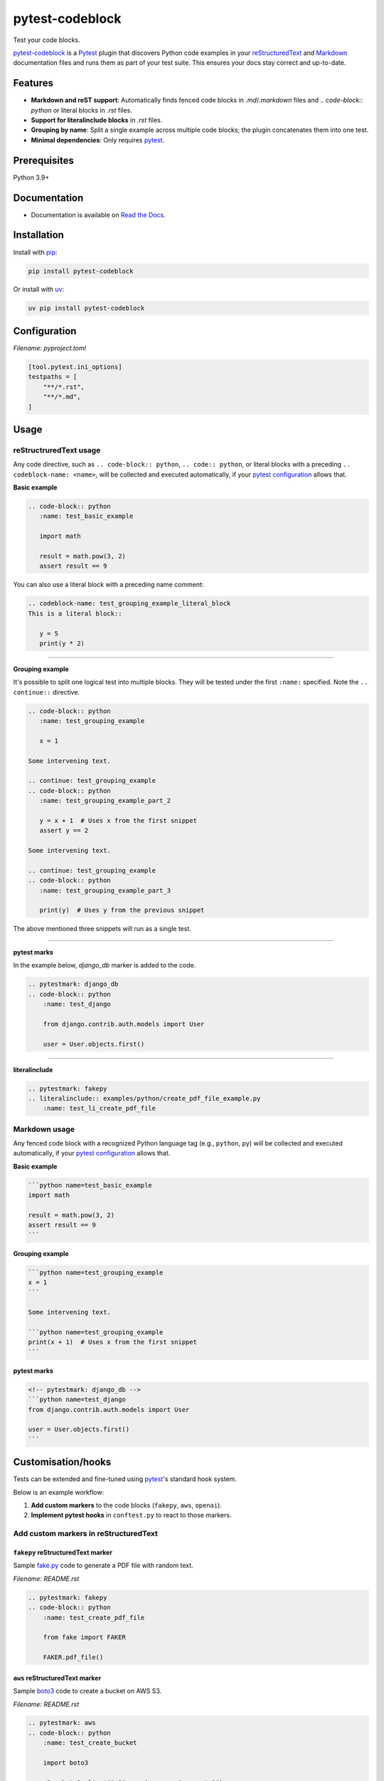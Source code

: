 ================
pytest-codeblock
================

.. External references
.. _reStructuredText: https://docutils.sourceforge.io/rst.html
.. _Markdown: https://daringfireball.net/projects/markdown/
.. _pytest: https://docs.pytest.org
.. _Django: https://www.djangoproject.com
.. _pip: https://pypi.org/project/pip/
.. _uv: https://pypi.org/project/uv/
.. _fake.py: https://github.com/barseghyanartur/fake.py
.. _boto3: https://github.com/boto/boto3
.. _moto: https://github.com/getmoto/moto
.. _openai: https://github.com/openai/openai-python
.. _Ollama: https://github.com/ollama/ollama

.. Internal references

.. _pytest-codeblock: https://github.com/barseghyanartur/pytest-codeblock/
.. _Read the Docs: http://pytest-codeblock.readthedocs.io/
.. _Examples: https://github.com/barseghyanartur/pytest-codeblock/tree/main/examples
.. _Contributor guidelines: https://pytest-codeblock.readthedocs.io/en/latest/contributor_guidelines.html

Test your code blocks.

.. image:: https://img.shields.io/pypi/v/pytest-codeblock.svg
   :target: https://pypi.python.org/pypi/pytest-codeblock
   :alt: PyPI Version

.. image:: https://img.shields.io/pypi/pyversions/pytest-codeblock.svg
    :target: https://pypi.python.org/pypi/pytest-codeblock/
    :alt: Supported Python versions

.. image:: https://github.com/barseghyanartur/pytest-codeblock/actions/workflows/test.yml/badge.svg?branch=main
   :target: https://github.com/barseghyanartur/pytest-codeblock/actions
   :alt: Build Status

.. image:: https://readthedocs.org/projects/pytest-codeblock/badge/?version=latest
    :target: http://pytest-codeblock.readthedocs.io
    :alt: Documentation Status

.. image:: https://img.shields.io/badge/license-MIT-blue.svg
   :target: https://github.com/barseghyanartur/pytest-codeblock/#License
   :alt: MIT

.. image:: https://coveralls.io/repos/github/barseghyanartur/pytest-codeblock/badge.svg?branch=main&service=github
    :target: https://coveralls.io/github/barseghyanartur/pytest-codeblock?branch=main
    :alt: Coverage

`pytest-codeblock`_ is a `Pytest`_ plugin that discovers Python code examples
in your `reStructuredText`_ and `Markdown`_ documentation files and runs them
as part of your test suite. This ensures your docs stay correct and up-to-date.

Features
========

- **Markdown and reST support**: Automatically finds fenced code blocks
  in `.md`/`.markdown` files and `.. code-block:: python` or literal blocks
  in `.rst` files.
- **Support for literalinclude blocks** in `.rst` files.
- **Grouping by name**: Split a single example across multiple code blocks;
  the plugin concatenates them into one test.
- **Minimal dependencies**: Only requires `pytest`_.

Prerequisites
=============
Python 3.9+

Documentation
=============
- Documentation is available on `Read the Docs`_.

Installation
============

Install with `pip`_:

.. code-block:: sh

    pip install pytest-codeblock

Or install with `uv`_:

.. code-block:: sh

    uv pip install pytest-codeblock

Configuration
=============
*Filename: pyproject.toml*

.. code-block:: text

    [tool.pytest.ini_options]
    testpaths = [
        "**/*.rst",
        "**/*.md",
    ]

Usage
=====
reStructruredText usage
-----------------------
Any code directive, such as ``.. code-block:: python``, ``.. code:: python``,
or literal blocks with a preceding ``.. codeblock-name: <name>``, will be
collected and executed automatically, if your `pytest`_ `configuration`_
allows that.

**Basic example**

.. code-block:: rst

    .. code-block:: python
       :name: test_basic_example

       import math

       result = math.pow(3, 2)
       assert result == 9

You can also use a literal block with a preceding name comment:

.. code-block:: rst

    .. codeblock-name: test_grouping_example_literal_block
    This is a literal block::

       y = 5
       print(y * 2)

----

**Grouping example**

It's possible to split one logical test into multiple blocks.
They will be tested under the first ``:name:`` specified.
Note the ``.. continue::`` directive.

.. code-block:: rst

    .. code-block:: python
       :name: test_grouping_example

       x = 1

    Some intervening text.

    .. continue: test_grouping_example
    .. code-block:: python
       :name: test_grouping_example_part_2

       y = x + 1  # Uses x from the first snippet
       assert y == 2

    Some intervening text.

    .. continue: test_grouping_example
    .. code-block:: python
       :name: test_grouping_example_part_3

       print(y)  # Uses y from the previous snippet

The above mentioned three snippets will run as a single test.

----

**pytest marks**

In the example below, `django_db` marker is added to the code.

.. code-block:: rst

    .. pytestmark: django_db
    .. code-block:: python
        :name: test_django

        from django.contrib.auth.models import User

        user = User.objects.first()

----

**literalinclude**

.. code-block:: rst

    .. pytestmark: fakepy
    .. literalinclude:: examples/python/create_pdf_file_example.py
        :name: test_li_create_pdf_file

Markdown usage
--------------

Any fenced code block with a recognized Python language tag (e.g., ``python``,
``py``) will be collected and executed automatically, if your `pytest`_
`configuration`_ allows that.

**Basic example**

.. code-block:: markdown

    ```python name=test_basic_example
    import math

    result = math.pow(3, 2)
    assert result == 9
    ```

**Grouping example**

.. code-block:: markdown

    ```python name=test_grouping_example
    x = 1
    ```

    Some intervening text.

    ```python name=test_grouping_example
    print(x + 1)  # Uses x from the first snippet
    ```

**pytest marks**

.. code-block:: markdown

    <!-- pytestmark: django_db -->
    ```python name=test_django
    from django.contrib.auth.models import User

    user = User.objects.first()
    ```

Customisation/hooks
===================
Tests can be extended and fine-tuned using `pytest`_'s standard hook system.

Below is an example workflow:

1. **Add custom markers** to the code blocks (``fakepy``, ``aws``, ``openai``).
2. **Implement pytest hooks** in ``conftest.py`` to react to those markers.


Add custom markers in reStructuredText
--------------------------------------

``fakepy`` reStructuredText marker
~~~~~~~~~~~~~~~~~~~~~~~~~~~~~~~~~~

Sample `fake.py`_ code to generate a PDF file with random text.

*Filename: README.rst*

.. code-block:: rst

    .. pytestmark: fakepy
    .. code-block:: python
        :name: test_create_pdf_file

        from fake import FAKER

        FAKER.pdf_file()

``aws`` reStructuredText marker
~~~~~~~~~~~~~~~~~~~~~~~~~~~~~~~

Sample `boto3`_ code to create a bucket on AWS S3.

*Filename: README.rst*

.. code-block:: rst

    .. pytestmark: aws
    .. code-block:: python
        :name: test_create_bucket

        import boto3

        s3 = boto3.client("s3", region_name="us-east-1")
        s3.create_bucket(Bucket="my-bucket")
        assert "my-bucket" in [b["Name"] for b in s3.list_buckets()["Buckets"]]

``openai`` reStructuredText marker
~~~~~~~~~~~~~~~~~~~~~~~~~~~~~~~~~~

Sample `openai`_ code to ask LLM to tell a joke. Note, that next to a
custom ``openai`` marker, ``xfail`` marker is used, which allows underlying
code to fail, without marking entire test suite as failed.

*Filename: README.rst*

.. code-block:: rst

    .. pytestmark: xfail
    .. pytestmark: openai
    .. code-block:: python
        :name: test_tell_me_a_joke

        from openai import OpenAI

        client = OpenAI()
        completion = client.chat.completions.create(
            model="gpt-4o",
            messages=[
                {"role": "developer", "content": "You are a famous comedian."},
                {"role": "user", "content": "Tell me a joke."},
            ],
        )

        assert isinstance(completion.choices[0].message.content, str)

Add custom markers in Markdown
------------------------------

``fakepy`` Markdown marker
~~~~~~~~~~~~~~~~~~~~~~~~~~

*Filename: README.md*

.. code-block:: markdown

    <!-- pytestmark: fakepy -->
    ```python name=test_create_pdf_file
    from fake import FAKER

    FAKER.pdf_file()
    ```

``aws`` Markdown marker
~~~~~~~~~~~~~~~~~~~~~~~

*Filename: README.md*

.. code-block:: markdown

    <!-- pytestmark: aws -->
    ```python name=test_create_bucket
    import boto3

    s3 = boto3.client("s3", region_name="us-east-1")
    s3.create_bucket(Bucket="my-bucket")
    assert "my-bucket" in [b["Name"] for b in s3.list_buckets()["Buckets"]]
    ```

``openai`` Markdown marker
~~~~~~~~~~~~~~~~~~~~~~~~~~

*Filename: README.md*

.. code-block:: markdown

    <!-- pytestmark: xfail -->
    <!-- pytestmark: openai -->
    ```python name=test_tell_me_a_joke
    from openai import OpenAI

    client = OpenAI()
    completion = client.chat.completions.create(
        model="gpt-4o",
        messages=[
            {"role": "developer", "content": "You are a famous comedian."},
            {"role": "user", "content": "Tell me a joke."},
        ],
    )

    assert isinstance(completion.choices[0].message.content, str)
    ```

Implement pytest hooks
----------------------

In the example below:

- `moto`_ is used to mock AWS S3 service for all tests marked as ``aws``.
- Environment variable ``OPENAI_BASE_URL`` is set
  to ``http://localhost:11434/v1`` (assuming you have `Ollama`_ running) for
  all tests marked as ``openai``.
- ``FILE_REGISTRY.clean_up()`` is executed at the end of each test marked
  as ``fakepy``.

*Filename: conftest.py*

.. code-block:: python

    import os
    from contextlib import suppress

    import pytest

    from fake import FILE_REGISTRY
    from moto import mock_aws
    from pytest_codeblock.constants import CODEBLOCK_MARK

    # Modify test item during collection
    def pytest_collection_modifyitems(config, items):
        for item in items:
            if item.get_closest_marker(CODEBLOCK_MARK):
                # All `pytest-codeblock` tests are automatically assigned
                # a `codeblock` marker, which can be used for customisation.
                # In the example below we add an additional `documentation`
                # marker to `pytest-codeblock` tests.
                item.add_marker(pytest.mark.documentation)
            if item.get_closest_marker("aws"):
                # Apply `mock_aws` to all tests marked as `aws`
                item.obj = mock_aws(item.obj)


    # Setup before test runs
    def pytest_runtest_setup(item):
        if item.get_closest_marker("openai"):
            # Send all OpenAI requests to locally running Ollama for all
            # tests marked as `openai`. The tests would x-pass on environments
            # where Ollama is up and running (assuming, you have created an
            # alias for gpt-4o using one of the available models) and would
            # x-fail on environments, where Ollama isn't runnig.
            os.environ.setdefault("OPENAI_API_KEY", "ollama")
            os.environ.setdefault("OPENAI_BASE_URL", "http://localhost:11434/v1")


    # Teardown after the test ends
    def pytest_runtest_teardown(item, nextitem):
        # Run file clean up on all tests marked as `fakepy`
        if item.get_closest_marker("fakepy"):
            FILE_REGISTRY.clean_up()

Tests
=====

Run the tests with `pytest`_:

.. code-block:: sh

    pytest

Writing documentation
=====================

Keep the following hierarchy.

.. code-block:: text

    =====
    title
    =====

    header
    ======

    sub-header
    ----------

    sub-sub-header
    ~~~~~~~~~~~~~~

    sub-sub-sub-header
    ^^^^^^^^^^^^^^^^^^

    sub-sub-sub-sub-header
    ++++++++++++++++++++++

    sub-sub-sub-sub-sub-header
    **************************

License
=======

MIT

Support
=======
For security issues contact me at the e-mail given in the `Author`_ section.

For overall issues, go
to `GitHub <https://github.com/barseghyanartur/pytest-codeblock/issues>`_.

Author
======

Artur Barseghyan <artur.barseghyan@gmail.com>
